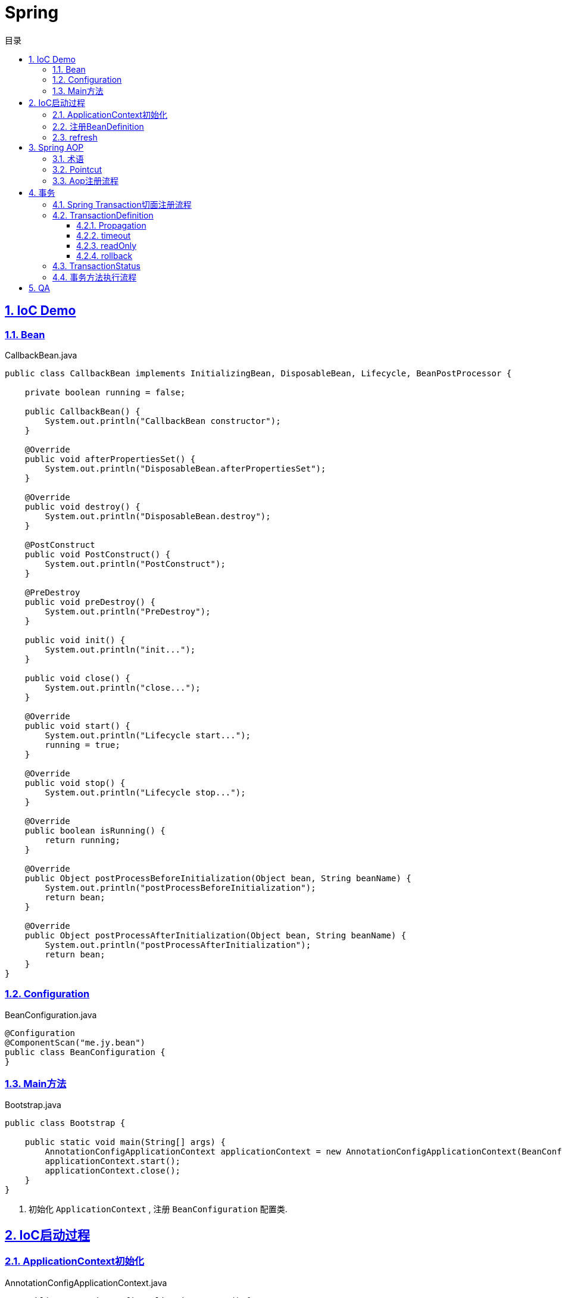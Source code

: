 = Spring
:icons: font
:source-highlighter: highlightjs
:highlightjs-theme: idea
:hardbreaks:
:sectlinks:
:sectnums:
:stem:
:toc: left
:toclevels: 3
:toc-title: 目录
:tabsize: 4

== IoC Demo

=== Bean

[source,java]
.CallbackBean.java
----
public class CallbackBean implements InitializingBean, DisposableBean, Lifecycle, BeanPostProcessor {

    private boolean running = false;

    public CallbackBean() {
        System.out.println("CallbackBean constructor");
    }

    @Override
    public void afterPropertiesSet() {
        System.out.println("DisposableBean.afterPropertiesSet");
    }

    @Override
    public void destroy() {
        System.out.println("DisposableBean.destroy");
    }

    @PostConstruct
    public void PostConstruct() {
        System.out.println("PostConstruct");
    }

    @PreDestroy
    public void preDestroy() {
        System.out.println("PreDestroy");
    }

    public void init() {
        System.out.println("init...");
    }

    public void close() {
        System.out.println("close...");
    }

    @Override
    public void start() {
        System.out.println("Lifecycle start...");
        running = true;
    }

    @Override
    public void stop() {
        System.out.println("Lifecycle stop...");
    }

    @Override
    public boolean isRunning() {
        return running;
    }

    @Override
    public Object postProcessBeforeInitialization(Object bean, String beanName) {
        System.out.println("postProcessBeforeInitialization");
        return bean;
    }

    @Override
    public Object postProcessAfterInitialization(Object bean, String beanName) {
        System.out.println("postProcessAfterInitialization");
        return bean;
    }
}
----

=== Configuration

[source,java]
.BeanConfiguration.java
----
@Configuration
@ComponentScan("me.jy.bean")
public class BeanConfiguration {
}
----

=== Main方法

[source,java]
.Bootstrap.java
----
public class Bootstrap {

    public static void main(String[] args) {
        AnnotationConfigApplicationContext applicationContext = new AnnotationConfigApplicationContext(BeanConfiguration.class); // <1>
        applicationContext.start();
        applicationContext.close();
    }
}
----
<1> 初始化 `ApplicationContext` , 注册 `BeanConfiguration` 配置类.

== IoC启动过程

=== ApplicationContext初始化

[source,java]
.AnnotationConfigApplicationContext.java
----
    public AnnotationConfigApplicationContext() {
		this.reader = new AnnotatedBeanDefinitionReader(this); // <1>
		this.scanner = new ClassPathBeanDefinitionScanner(this); // <2>
	}

    public AnnotationConfigApplicationContext(Class<?>... annotatedClasses) {
		this();
		register(annotatedClasses); // <3>
		refresh();
	}
----

<1> 初始化 `AnnotatedBeanDefinitionReader`, 创建一个 `Environment` 对象.
注册一些 `BeanDefinitionRegistryPostProcessor`/`BeanPostProcessor`/`BeanFactoryPostProcessor`.
<2> 初始化 `ClassPathBeanDefinitionScanner`.
<3> 使用 `AnnotatedBeanDefinitionReader` 注册配置类.

=== 注册BeanDefinition

[source,java]
.AnnotatedBeanDefinitionReader.java
----
    <T> void doRegisterBean(Class<T> annotatedClass, @Nullable Supplier<T> instanceSupplier, @Nullable String name,
			@Nullable Class<? extends Annotation>[] qualifiers, BeanDefinitionCustomizer... definitionCustomizers) {

		AnnotatedGenericBeanDefinition abd = new AnnotatedGenericBeanDefinition(annotatedClass); // <1>
		if (this.conditionEvaluator.shouldSkip(abd.getMetadata())) { // <2>
			return;
		}

		abd.setInstanceSupplier(instanceSupplier);
		ScopeMetadata scopeMetadata = this.scopeMetadataResolver.resolveScopeMetadata(abd); // <3>
		abd.setScope(scopeMetadata.getScopeName());
		String beanName = (name != null ? name : this.beanNameGenerator.generateBeanName(abd, this.registry));

		AnnotationConfigUtils.processCommonDefinitionAnnotations(abd); // <4>
		if (qualifiers != null) {
			for (Class<? extends Annotation> qualifier : qualifiers) {
				if (Primary.class == qualifier) {
					abd.setPrimary(true);
				}
				else if (Lazy.class == qualifier) {
					abd.setLazyInit(true);
				}
				else {
					abd.addQualifier(new AutowireCandidateQualifier(qualifier));
				}
			}
		}
		for (BeanDefinitionCustomizer customizer : definitionCustomizers) {
			customizer.customize(abd);
		}

		BeanDefinitionHolder definitionHolder = new BeanDefinitionHolder(abd, beanName);
		definitionHolder = AnnotationConfigUtils.applyScopedProxyMode(scopeMetadata, definitionHolder, this.registry); // <5>
		BeanDefinitionReaderUtils.registerBeanDefinition(definitionHolder, this.registry); // <6>
	}
----

<1> 配置类包装成 `AnnotatedGenericBeanDefinition` 对象.
<2> 判断是否满足注册bean的条件.
<3> 解析scope.
<4> 解析bean类上的 `@Lazy/@Primary/@DependsOn/@Role/@Description` 注解.
<5> 根据 `scopeMode` 判断生成对应的代理类.
<6> 注册beanDefinition(将 `definitionHolder` 放到 `BeanFactory` 的 `beanDefinitionMap` 中).

=== refresh

[source,java]
.AbstractApplicationContext.java
----
    @Override
	public void refresh() throws BeansException, IllegalStateException {
		synchronized (this.startupShutdownMonitor) {
			// Prepare this context for refreshing.
			prepareRefresh(); // <1>
			// Tell the subclass to refresh the internal bean factory.
			ConfigurableListableBeanFactory beanFactory = obtainFreshBeanFactory();
			// Prepare the bean factory for use in this context.
			prepareBeanFactory(beanFactory); // <2>
			try {
				// Allows post-processing of the bean factory in context subclasses.
				postProcessBeanFactory(beanFactory);
				// Invoke factory processors registered as beans in the context.
				invokeBeanFactoryPostProcessors(beanFactory); // <3>
				// Register bean processors that intercept bean creation.
				registerBeanPostProcessors(beanFactory); // <4>
				// Initialize message source for this context.
				initMessageSource(); // <5>
				// Initialize event multicaster for this context.
				initApplicationEventMulticaster(); // <6>
				// Initialize other special beans in specific context subclasses.
				onRefresh();
				// Check for listener beans and register them.
				registerListeners();
				// Instantiate all remaining (non-lazy-init) singletons.
				finishBeanFactoryInitialization(beanFactory); // <7>
				// Last step: publish corresponding event.
				finishRefresh(); // <8>
			}
			catch (BeansException ex) {
				if (logger.isWarnEnabled()) {
					logger.warn("Exception encountered during context initialization - " + "cancelling refresh attempt: " + ex);
				}
				// Destroy already created singletons to avoid dangling resources.
				destroyBeans();
				// Reset 'active' flag.
				cancelRefresh(ex);
				// Propagate exception to caller.
				throw ex;
			}
			finally {
				// Reset common introspection caches in Spring's core, since we
				// might not ever need metadata for singleton beans anymore...
				resetCommonCaches();
			}
		}
	}
----
<1> 子类自定义初始化一些 `properties` , 校验必填属性.
<2> 设置 `BeanFactory` 的一些属性, 注册 `environment/systemProperties/systemEnvironment` .
<3> 调用 `ConfigurationClassPostProcessor.processConfigBeanDefinitions` 解析 `Configuration` 类并生成CGLIB代理, 根据 `@ComponentScan` 扫描包下面的bean注册到 `BeanFactory` 中.
<4> 注册 `beanPostProcessor` 到 `BeanFactory` 中.
<5> 注册 `DelegatingMessageSource` .
<6> 注册 `ApplicationEventMulticaster` .
<7> 调用 `BeanFactory.getBean()` 初始化所有非懒加载的bean.
<8> 注册 `LifecycleProcessor` , 执行 `onRefresh` 方法, 发布 `ContextRefreshedEvent` .

== Spring AOP

=== 术语

* Aspect:
声明需要关注的类/方法的一个地方.
* JoinPoint:
代表正在执行的方法.
* Advice:
表示JoinPoint何时被执行, 如 `Before`, `AfterReturning`, `AfterThrowing`, `After`, `Around`.
* Pointcut:
连接点匹配判断.
* Introduction:
为特定类型声明额外的方法/属性.
* Target object:
被AOP的原始对象.
* AOP proxy:
被AOP框架生成代理的对象.
* Weaving:
基于普通对象和切面生成代理对象的过程, 可以在编译时/加载时/运行时进行.

=== Pointcut

* 匹配方法
* execution: `execution(modifiers-pattern? ret-type-pattern declaring-type-pattern?name-pattern(param-pattern) throws-pattern?)`
* 匹配包/类型
** within
* 匹配对象
** this
** bean
** target
* 匹配注解
** @target:
RetentionPolicy为class
** @args
** @within:
RetentionPolicy为runtime
** @annotation
* 匹配参数
** args

.示例:
[source,java]
----
execution(public * *(..)) // 匹配所有公共方法
execution(* set*(..)) // 匹配所有以set开头的方法
execution(* com.xyz.service.AccountService.*(..)) // 匹配AccountService里所有的方法
execution(* com.xyz.service.*.*(..)) // 匹配com.xyz.service包下所有的方法
execution(* com.xyz.service..*.*(..)) // 匹配com.xyz.service包及其子包下所有的方法

within(com.xyz.service.*) // 匹配com.xyz.service包下所有的方法
within(com.xyz.service..*) // 匹配com.xyz.service包及其子包下所有的方法

this(com.xyz.service.AccountService) // 匹配AccountService所有子类里的方法
target(com.xyz.service.AccountService)

bean(tradeService) // 匹配beanName为"tradeService"的类下的方法.
bean(*Service) // 匹配beanName以"Service"结尾的类下的方法.

args(java.io.Serializable) // 匹配参数只有一个并且类型为Serializable的方法

@target(org.springframework.transaction.annotation.Transactional) // 匹配有@Transactional注解的类下的方法
@within(org.springframework.transaction.annotation.Transactional)
@annotation(org.springframework.transaction.annotation.Transactional) // 匹配有@Transactional注解的方法
@args(com.xyz.security.Classified) // 匹配参数只有一个并且参数上有@Classified的方法

----

=== Aop注册流程

. 解析Configuration类的 `@EnableAspectJAutoProxy` 注解, 注册 `AnnotationAwareAspectJAutoProxyCreator` .
. `postProcessBeforeInstantiation` 时扫描所有的Aspect, 标记出所有需要被aop的bean.
. `postProcessAfterInitialization` 时创建代理对象.
.. 根据 `AopUtils.findAdvisorsThatCanApply` 找到每个bean的advisor.
.. 使用 `CGLIB` 生成代理类, 使用 `sun.reflect.ReflectionFactory` 创建代理对象.

== 事务

=== Spring Transaction切面注册流程

. 解析Configuration类的 `@EnableTransactionManagement` 注解, 注册 `AutoProxyRegistrar, ProxyTransactionManagementConfiguration` .
. 导入Configuration类 `ProxyTransactionManagementConfiguration` , 注册以下bean:
** transactionalEventListenerFactory: 处理事件
** transactionAttributeSource: 定义advisor的pointcut
** transactionInterceptor: 事务advice
** transactionAdvisor: 事务advisor
. `AnnotationAwareAspectJAutoProxyCreator#postProcessAfterInitialization` 会根据 `transactionAttributeSource` 解析并缓存 `@Transactional` 方法/类上的注解.

=== TransactionDefinition

==== Propagation

|===
| Propagation类型 | 行为

| PROPAGATION_REQUIRED
| 如果当前存在一个事务, 则加入到该事务. 如果第二个事务回滚, 则第一个事务也跟着回滚.

| PROPAGATION_SUPPORTS
| 如果当前存在一个事务, 则加入到该事务, 否则以非事务的方式运行.

| PROPAGATION_MANDATORY
| 如果当前存在一个事务, 则加入到该事务, 如果当前没有事务运行, 则抛出异常.

| PROPAGATION_NESTED
| 如果当前存在一个事务, 则加入到该事务, 并标记当前为savepoint. 如果第二个事务回滚, 则只会回滚到savepoint.

| PROPAGATION_REQUIRES_NEW
| 如果当前存在一个事务, 则当前事务挂起, 然后新开一个事务.

| PROPAGATION_NOT_SUPPORTED
| 如果当前存在一个事务, 则将该事务挂起, 然后以非事务的方式运行.

| PROPAGATION_NEVER
| 以非事务的方式运行, 如果当前存在一个事务, 则抛出异常.

|===

TIP: `PROPAGATION_REQUIRED/PROPAGATION_REQUIRES_NEW/PROPAGATION_NESTED` 下如果当前不存在事务, 则新开一个事务.

==== timeout

如果事务没有在指定时间内完成, 则自动回滚事务.

==== readOnly

如果事务的操作只是读取资源, 则可以设置readOnly为true, 提高事务性能.

==== rollback

默认方法抛出 `RuntimeException` 时才回滚事务, 可以主动设置rollback条件.

=== TransactionStatus

* boolean isNewTransaction(); //是否是新的事物
* boolean hasSavepoint(); // 是否有恢复点
* void setRollbackOnly(); // 设置为只回滚
* boolean isRollbackOnly(); // 是否为只回滚
* boolean isCompleted; // 是否已完成

=== 事务方法执行流程

image::http://assets.processon.com/chart_image/5d89b05ce4b0feb0086f5c6c.png?_=1569308531062[]

== QA

[qanda]
IoC?::
对象自身生命周期的控制以及与其他对象的依赖关系交由Spring容器管理.

依赖注入的方式?::
* 构造函数注入
* setter方法注入
* 接口注入

ApplicationContext与BeanFactory的区别?::
* BeanFactory在spring-beans包中, ApplicationContext在spring-context包中.
* ApplicationContext扩展了BeanFactory的功能:
** MessageSource:
实现国际化功能.
** EventPublisher:
实现事件订阅发布功能.
** LifeCycle:
管理生命周期.
** 集成AOP.
** 新增一些应用层context, 如 `WebApplicationContext` .
** ...

如何手动注册bean?::
* BeanFactory.registerBeanDefinition:
通过BeanFactory注册
* ApplicationContext.register:
通过ApplicationContext注册
* ApplicationContext.scan: 扫描包下所有的bean

如何实例化bean?::
* 构造函数
* static factory method
* instance factory method

单例bean中如何注入prototype型bean?::
* `@Lookup` 一个抽象方法
* `ObjectFactory/Provider`

bean的生命周期?::
. @PostConstruct
. DisposableBean.afterPropertiesSet
. initMethod
. BeanPostProcessor.postProcessBeforeInitialization
. BeanPostProcessor.postProcessAfterInitialization
. LifeCycle.start
. LifeCycle.stop
. @PreDestroy
. DisposableBean.destroy
. destroyMethod

Configuration类实例方法中直接调用beanMethod为什么可以直接得到bean?::
Spring会为每个Configuration类生成CGLIB代理类, 代理类会拦截所有的beanMethod, 返回值为从BeanFactory中get到的bean.

什么情况下会发生Bean循环引用?::
* 两个bean互相在构造函数中注入
* 两个prototype类型的bean互相注入

Spring如何检测Bean循环引用?::
参见 `DefaultSingletonBeanRegistry.beforeSingletonCreation` 方法. 每个bean在创建前 `beanName` 会放到 `singletonsCurrentlyInCreation` 这个set中, bean创建完会从这个set中移出.
解析构造函数上 `@Autowired` 注解时会看需要注入的bean在不在这个set中, 如果在, 则抛出循环引用异常.

Bean循环引用如何解决?::
`@Autowired` 时添加 `@Lazy` 注解, 并且构造函数中不要去获取注入对象的属性/调用方法.
*原理* :
如果注入时有 `@Lazy` 注解, 则会注入一个代理, 只有当使用这个字段时才会从 `BeanFactory` 中获取真正的bean.

为什么JDK动态代理调用同类中方法时不走切面?::
JDK动态代理会生成一个子类, 调用这个子类的方法时会直接调用 `InvocationHandler` 中的invoke方法, 并且传递对象的是原被代理的对象.
所以在被代理的对象中直接调用同类的方法不会调用切面的代码.

使用CGLIB代理有什么要求?::
* 被代理的类不能是 `final` 类.
* 被代理的方法不能是私有方法.

Spring配置的placeholder占位符是如何替换的, 有什么办法可以自定义替换方式?::
依靠 `Environment` 对象的 `propertyResolver` 解析:
替换掉 `${}` 占位符, 再从 `Environment` 的 `propertySources` 中获取该属性名对应的值.

Configuration类中@Bean方法定义成static有什么作用?::
static方法不会被代理, 所以每次调用这个方法返回的都是不同的普通对象.
